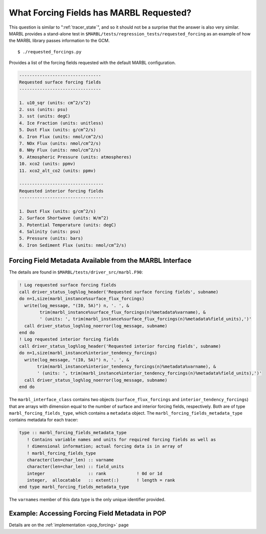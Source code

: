 .. _forcing_fields:

========================================
What Forcing Fields has MARBL Requested?
========================================

This question is similar to ":ref:`tracer_state`", and so it should not be a surprise that the answer is also very similar.
MARBL provides a stand-alone test in ``$MARBL/tests/regression_tests/requested_forcing`` as an example of how the MARBL library passes information to the GCM.

::

  $ ./requested_forcings.py

Provides a list of the forcing fields requested with the default MARBL configuration.

.. block comes from output of requested_forcings.py
.. code-block:: none

  --------------------------------
  Requested surface forcing fields
  --------------------------------

  1. u10_sqr (units: cm^2/s^2)
  2. sss (units: psu)
  3. sst (units: degC)
  4. Ice Fraction (units: unitless)
  5. Dust Flux (units: g/cm^2/s)
  6. Iron Flux (units: nmol/cm^2/s)
  7. NOx Flux (units: nmol/cm^2/s)
  8. NHy Flux (units: nmol/cm^2/s)
  9. Atmospheric Pressure (units: atmospheres)
  10. xco2 (units: ppmv)
  11. xco2_alt_co2 (units: ppmv)

  ---------------------------------
  Requested interior forcing fields
  ---------------------------------

  1. Dust Flux (units: g/cm^2/s)
  2. Surface Shortwave (units: W/m^2)
  3. Potential Temperature (units: degC)
  4. Salinity (units: psu)
  5. Pressure (units: bars)
  6. Iron Sediment Flux (units: nmol/cm^2/s)

---------------------------------------------------------
Forcing Field Metadata Available from the MARBL Interface
---------------------------------------------------------

The details are found in ``$MARBL/tests/driver_src/marbl.F90``:

.. block comes from tests/driver_src/marbl.F90
.. code-block:: fortran

  ! Log requested surface forcing fields
  call driver_status_log%log_header('Requested surface forcing fields', subname)
  do n=1,size(marbl_instance%surface_flux_forcings)
    write(log_message, "(I0, 5A)") n, '. ', &
          trim(marbl_instance%surface_flux_forcings(n)%metadata%varname), &
          ' (units: ', trim(marbl_instance%surface_flux_forcings(n)%metadata%field_units),')'
    call driver_status_log%log_noerror(log_message, subname)
  end do
  ! Log requested interior forcing fields
  call driver_status_log%log_header('Requested interior forcing fields', subname)
  do n=1,size(marbl_instance%interior_tendency_forcings)
    write(log_message, "(I0, 5A)") n, '. ', &
         trim(marbl_instance%interior_tendency_forcings(n)%metadata%varname), &
         ' (units: ', trim(marbl_instance%interior_tendency_forcings(n)%metadata%field_units),')'
    call driver_status_log%log_noerror(log_message, subname)
  end do

The ``marbl_interface_class`` contains two objects (``surface_flux_forcings`` and ``interior_tendency_forcings``) that are arrays with dimension equal to the number of surface and interior forcing fields, respectively.
Both are of type ``marbl_forcing_fields_type``, which contains a ``metadata`` object.
The ``marbl_forcing_fields_metadata_type`` contains metadata for each tracer:

.. block comes from marbl_interface_public_types
.. code-block:: fortran

  type :: marbl_forcing_fields_metadata_type
     ! Contains variable names and units for required forcing fields as well as
     ! dimensional information; actual forcing data is in array of
     ! marbl_forcing_fields_type
     character(len=char_len) :: varname
     character(len=char_len) :: field_units
     integer                 :: rank            ! 0d or 1d
     integer,  allocatable   :: extent(:)       ! length = rank
  end type marbl_forcing_fields_metadata_type

The ``varnames`` member of this data type is the only unique identifier provided.

------------------------------------------------
Example: Accessing Forcing Field Metadata in POP
------------------------------------------------

Details are on the :ref:`implementation <pop_forcing>` page

